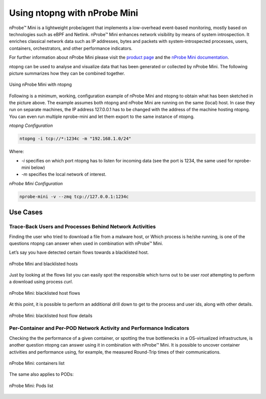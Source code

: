 .. _UsingNtopngWithNprobeMini:

Using ntopng with nProbe Mini
#############################

nProbe™ Mini is a lightweight probe/agent that implements a low-overhead event-based monitoring, 
mostly based on technologies such as eBPF and Netlink. nProbe™ Mini enhances network visibility 
by means of system introspection. It enriches classical network data such as IP addresses, 
bytes and packets with system-introspected processes, users, containers, orchestrators, and 
other performance indicators.

For further information about nProbe Mini please visit the `product page <https://www.ntop.org/products/netflow/nprobe-mini/>`_ and the `nProbe Mini documentation <https://www.ntop.org/guides/nprobemini/>`_.

ntopng can be used to analyse and visualize data that has been generated or collected by nProbe Mini.
The following picture summarizes how they can be combined together.

.. figure:: ./img/using_nprobe_mini_with_ntopng.png
  :align: center
  :width: 400 px
  :alt: Using nProbe Mini with ntopng

  Using nProbe Mini with ntopng

Following is a minimum, working, configuration example of nProbe Mini and ntopng to obtain what 
has been sketched in the picture above. The example assumes both ntopng and nProbe Mini are running 
on the same (local) host. In case they run on separate machines, the IP address 127.0.0.1 has to be 
changed with the address of the machine hosting ntopng. You can even run multiple nprobe-mini and let 
them export to the same instance of ntopng.

*ntopng Configuration*

.. code:: bash

   ntopng -i tcp://*:1234c -m "192.168.1.0/24"

Where:

- *-i* specifies on which port ntopng has to listen for incoming data (see the port is 1234, the same used for nprobe-mini below)
- *-m* specifies the local network of interest.

*nProbe Mini Configuration*

.. code:: bash

   nprobe-mini -v --zmq tcp://127.0.0.1:1234c


Use Cases
=========

Trace-Back Users and Processes Behind Network Activities
--------------------------------------------------------

Finding the user who tried to download a file from a malware host, or Which process is he/she running, 
is one of the questions ntopng can answer when used in combination with nProbe™ Mini.

Let’s say you have detected certain flows towards a blacklisted host.

.. figure:: ./img/using_nprobe_mini_with_ntopng_blacklisted_host.png
  :align: center
  :alt: nProbe Mini and blacklisted hosts

  nProbe Mini and blacklisted hosts

Just by looking at the flows list you can easily spot the responsible which turns out to be user *root* 
attempting to perform a download using process *curl*.

.. figure:: ./img/using_nprobe_mini_with_ntopng_blacklisted_host_flows_list.png
  :align: center
  :alt: nProbe Mini: blacklisted host flows

  nProbe Mini: blacklisted host flows

At this point, it is possible to perform an additional drill down to get to the process and user ids, 
along with other details.

.. figure:: ./img/using_nprobe_mini_with_ntopng_blacklisted_host_flow_details.png
  :align: center
  :alt: nProbe Mini: blacklisted host flow details

  nProbe Mini: blacklisted host flow details

Per-Container and Per-POD Network Activity and Performance Indicators
---------------------------------------------------------------------

Checking the the performance of a given container, or spotting the true bottlenecks in a OS-virtualized 
infrastructure, is another question ntopng can answer using it in combination with nProbe™ Mini. It is
possible to uncover container activities and performance using, for example, the measured 
Round-Trip times of their communications.

.. figure:: ./img/using_nprobe_mini_with_ntopng_containers_list.png
  :align: center
  :alt: nProbe Mini: containers list

  nProbe Mini: containers list

The same also applies to PODs:

.. figure:: ./img/using_nprobe_mini_with_ntopng_pods_list.png
  :align: center
  :alt: nProbe Mini: Pods list

  nProbe Mini: Pods list

